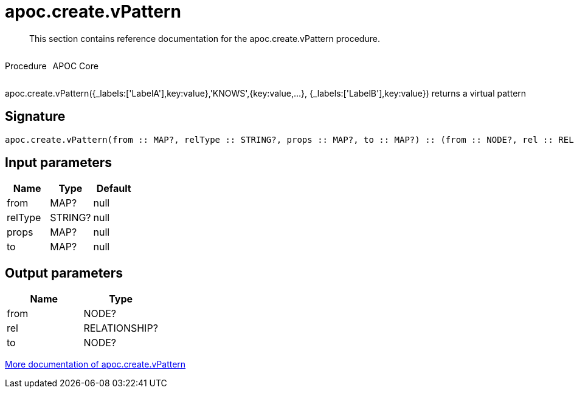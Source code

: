 ////
This file is generated by DocsTest, so don't change it!
////

= apoc.create.vPattern
:description: This section contains reference documentation for the apoc.create.vPattern procedure.

[abstract]
--
{description}
--

++++
<div style='display:flex'>
<div class='paragraph type procedure'><p>Procedure</p></div>
<div class='paragraph release core' style='margin-left:10px;'><p>APOC Core</p></div>
</div>
++++

apoc.create.vPattern({_labels:['LabelA'],key:value},'KNOWS',{key:value,...}, {_labels:['LabelB'],key:value}) returns a virtual pattern

== Signature

[source]
----
apoc.create.vPattern(from :: MAP?, relType :: STRING?, props :: MAP?, to :: MAP?) :: (from :: NODE?, rel :: RELATIONSHIP?, to :: NODE?)
----

== Input parameters
[.procedures, opts=header]
|===
| Name | Type | Default 
|from|MAP?|null
|relType|STRING?|null
|props|MAP?|null
|to|MAP?|null
|===

== Output parameters
[.procedures, opts=header]
|===
| Name | Type 
|from|NODE?
|rel|RELATIONSHIP?
|to|NODE?
|===

xref::virtual/virtual-nodes-rels.adoc[More documentation of apoc.create.vPattern,role=more information]

